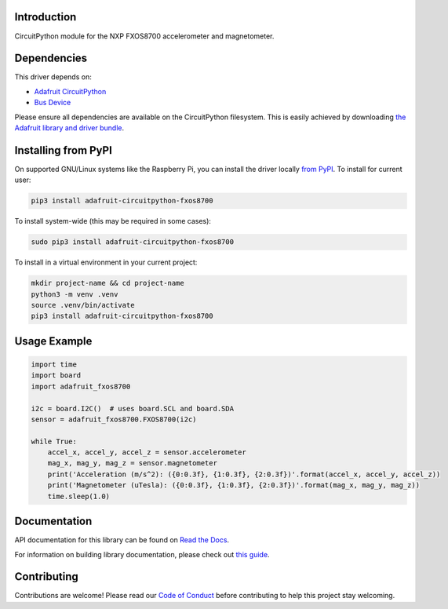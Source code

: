
Introduction
============

.. image:: https://readthedocs.org/projects/adafruit-circuitpython-fxos8700/badge/?version=latest
    :target: https://docs.circuitpython.org/projects/fxos8700/en/latest/
    :alt: Documentation Status

.. image:: https://raw.githubusercontent.com/adafruit/Adafruit_CircuitPython_Bundle/main/badges/adafruit_discord.svg
    :target: https://adafru.it/discord
    :alt: Discord

.. image:: https://github.com/adafruit/Adafruit_CircuitPython_FXOS8700/workflows/Build%20CI/badge.svg
    :target: https://github.com/adafruit/Adafruit_CircuitPython_FXOS8700/actions/
    :alt: Build Status

CircuitPython module for the NXP FXOS8700 accelerometer and magnetometer.

Dependencies
=============
This driver depends on:

* `Adafruit CircuitPython <https://github.com/adafruit/circuitpython>`_
* `Bus Device <https://github.com/adafruit/Adafruit_CircuitPython_BusDevice>`_

Please ensure all dependencies are available on the CircuitPython filesystem.
This is easily achieved by downloading
`the Adafruit library and driver bundle <https://github.com/adafruit/Adafruit_CircuitPython_Bundle>`_.

Installing from PyPI
=====================
On supported GNU/Linux systems like the Raspberry Pi, you can install the driver locally `from
PyPI <https://pypi.org/project/adafruit-circuitpython-fxos8700/>`_. To install for current user:

.. code-block:: shell

    pip3 install adafruit-circuitpython-fxos8700

To install system-wide (this may be required in some cases):

.. code-block:: shell

    sudo pip3 install adafruit-circuitpython-fxos8700

To install in a virtual environment in your current project:

.. code-block:: shell

    mkdir project-name && cd project-name
    python3 -m venv .venv
    source .venv/bin/activate
    pip3 install adafruit-circuitpython-fxos8700

Usage Example
=============

.. code-block:: python3

    import time
    import board
    import adafruit_fxos8700

    i2c = board.I2C()  # uses board.SCL and board.SDA
    sensor = adafruit_fxos8700.FXOS8700(i2c)

    while True:
        accel_x, accel_y, accel_z = sensor.accelerometer
        mag_x, mag_y, mag_z = sensor.magnetometer
        print('Acceleration (m/s^2): ({0:0.3f}, {1:0.3f}, {2:0.3f})'.format(accel_x, accel_y, accel_z))
        print('Magnetometer (uTesla): ({0:0.3f}, {1:0.3f}, {2:0.3f})'.format(mag_x, mag_y, mag_z))
        time.sleep(1.0)

Documentation
=============

API documentation for this library can be found on `Read the Docs <https://docs.circuitpython.org/projects/fxos8700/en/latest/>`_.

For information on building library documentation, please check out `this guide <https://learn.adafruit.com/creating-and-sharing-a-circuitpython-library/sharing-our-docs-on-readthedocs#sphinx-5-1>`_.

Contributing
============

Contributions are welcome! Please read our `Code of Conduct
<https://github.com/adafruit/Adafruit_CircuitPython_fxos8700/blob/main/CODE_OF_CONDUCT.md>`_
before contributing to help this project stay welcoming.
